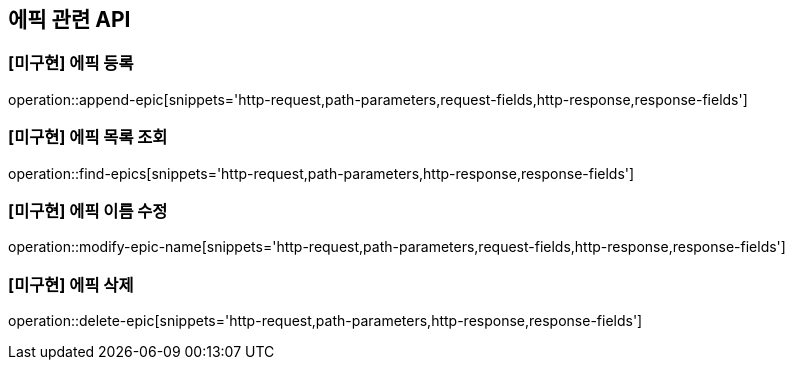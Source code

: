 == 에픽 관련 API

=== [미구현] 에픽 등록

operation::append-epic[snippets='http-request,path-parameters,request-fields,http-response,response-fields']

=== [미구현] 에픽 목록 조회

operation::find-epics[snippets='http-request,path-parameters,http-response,response-fields']

=== [미구현] 에픽 이름 수정

operation::modify-epic-name[snippets='http-request,path-parameters,request-fields,http-response,response-fields']

=== [미구현] 에픽 삭제

operation::delete-epic[snippets='http-request,path-parameters,http-response,response-fields']